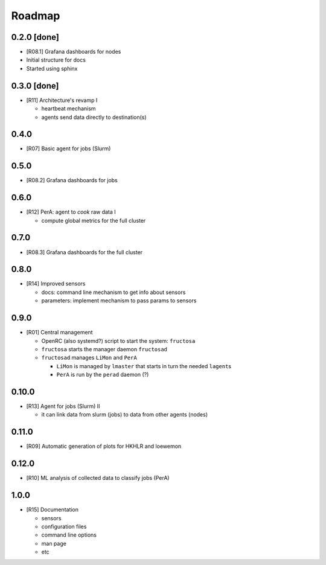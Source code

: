 *******
Roadmap
*******

0.2.0 [done]
============

* [R08.1] Grafana dashboards for nodes
* Initial structure for docs
* Started using sphinx
  
  
0.3.0 [done]
============

* [R11] Architecture's revamp I

  * heartbeat mechanism
  * agents send data directly to destination(s)


0.4.0
=====

* [R07] Basic agent for jobs (Slurm)

  

0.5.0
=====

* [R08.2] Grafana dashboards for jobs

  

0.6.0
=====

* [R12] PerA: agent to *cook* raw data I

  * compute global metrics for the full cluster


0.7.0
=====

* [R08.3] Grafana dashboards for the full cluster

  
0.8.0
=====

* [R14] Improved sensors

  * docs: command line mechanism to get info about sensors
  * parameters: implement mechanism to pass params to sensors


0.9.0
=====

* [R01] Central management

  * OpenRC (also systemd?) script to start the system: ``fructosa``
  * ``fructosa`` starts the manager daemon ``fructosad``
  * ``fructosad`` manages ``LiMon`` and ``PerA``

    * ``LiMon`` is managed by ``lmaster`` that starts in turn the needed ``lagent``\ s
    * ``PerA`` is run by the ``perad`` daemon (?)

      
0.10.0
======

* [R13] Agent for jobs (Slurm) II

  * it can link data from slurm (jobs) to data from other agents (nodes)

  
0.11.0
======

* [R09] Automatic generation of plots for HKHLR and loewemon


0.12.0
======

* [R10] ML analysis of collected data to classify jobs (PerA)


1.0.0
=====

* [R15] Documentation

  * sensors
  * configuration files
  * command line options
  * man page
  * etc
